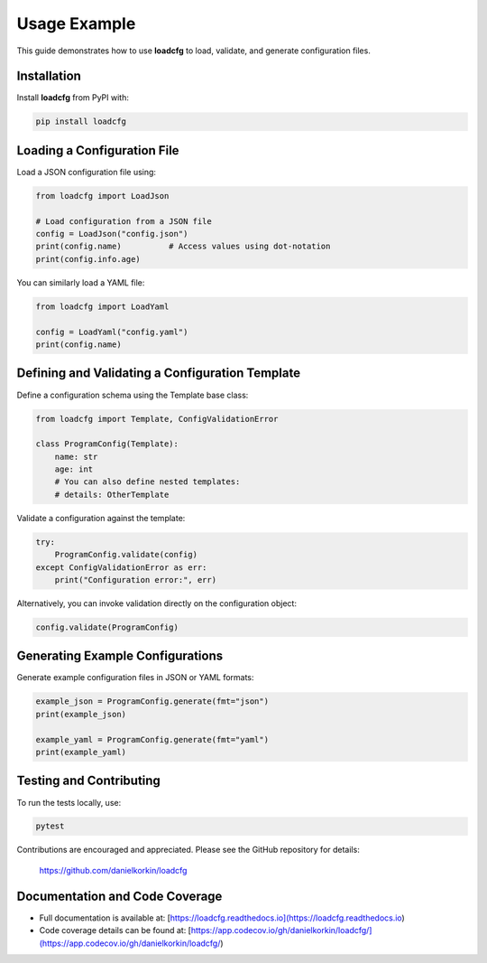 Usage Example
=============

This guide demonstrates how to use **loadcfg** to load, validate, and generate configuration files.

Installation
------------

Install **loadcfg** from PyPI with:

.. code-block:: bash

    pip install loadcfg

Loading a Configuration File
----------------------------

Load a JSON configuration file using:

.. code-block:: python

    from loadcfg import LoadJson

    # Load configuration from a JSON file
    config = LoadJson("config.json")
    print(config.name)          # Access values using dot-notation
    print(config.info.age)

You can similarly load a YAML file:

.. code-block:: python

    from loadcfg import LoadYaml

    config = LoadYaml("config.yaml")
    print(config.name)

Defining and Validating a Configuration Template
-------------------------------------------------

Define a configuration schema using the Template base class:

.. code-block:: python

    from loadcfg import Template, ConfigValidationError

    class ProgramConfig(Template):
        name: str
        age: int
        # You can also define nested templates:
        # details: OtherTemplate

Validate a configuration against the template:

.. code-block:: python

    try:
        ProgramConfig.validate(config)
    except ConfigValidationError as err:
        print("Configuration error:", err)

Alternatively, you can invoke validation directly on the configuration object:

.. code-block:: python

    config.validate(ProgramConfig)

Generating Example Configurations
-----------------------------------

Generate example configuration files in JSON or YAML formats:

.. code-block:: python

    example_json = ProgramConfig.generate(fmt="json")
    print(example_json)

    example_yaml = ProgramConfig.generate(fmt="yaml")
    print(example_yaml)

Testing and Contributing
------------------------

To run the tests locally, use:

.. code-block:: bash

    pytest

Contributions are encouraged and appreciated. Please see the GitHub repository for details:

    https://github.com/danielkorkin/loadcfg

Documentation and Code Coverage
-------------------------------

- Full documentation is available at: [https://loadcfg.readthedocs.io](https://loadcfg.readthedocs.io)
- Code coverage details can be found at: [https://app.codecov.io/gh/danielkorkin/loadcfg/](https://app.codecov.io/gh/danielkorkin/loadcfg/)

